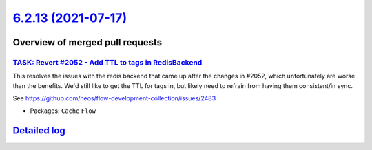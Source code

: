 `6.2.13 (2021-07-17) <https://github.com/neos/flow-development-collection/releases/tag/6.2.13>`_
================================================================================================

Overview of merged pull requests
~~~~~~~~~~~~~~~~~~~~~~~~~~~~~~~~

`TASK: Revert #2052 - Add TTL to tags in RedisBackend <https://github.com/neos/flow-development-collection/pull/2516>`_
-----------------------------------------------------------------------------------------------------------------------

This resolves the issues with the redis backend that came up after the changes in #2052, which unfortunately are worse than the benefits. We'd still like to get the TTL for tags in, but likely need to refrain from having them consistent/in sync.

See https://github.com/neos/flow-development-collection/issues/2483

* Packages: ``Cache`` ``Flow``

`Detailed log <https://github.com/neos/flow-development-collection/compare/6.2.12...6.2.13>`_
~~~~~~~~~~~~~~~~~~~~~~~~~~~~~~~~~~~~~~~~~~~~~~~~~~~~~~~~~~~~~~~~~~~~~~~~~~~~~~~~~~~~~~~~~~~~~
